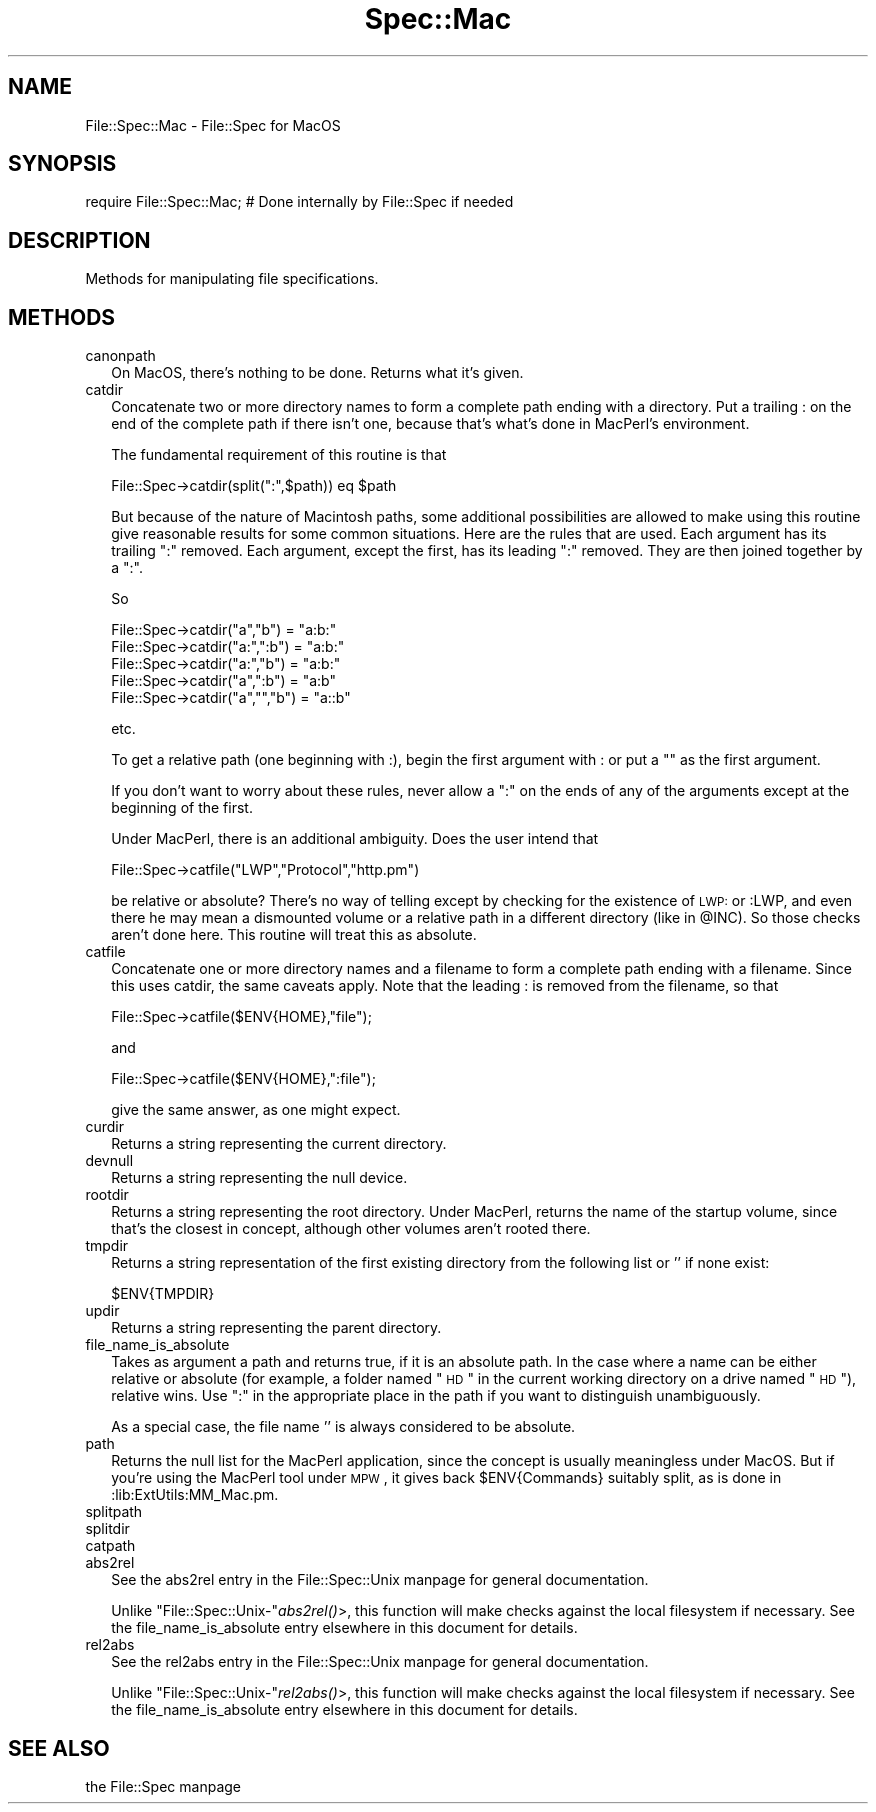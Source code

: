 .\" Automatically generated by Pod::Man version 1.15
.\" Tue Jun 12 09:34:17 2001
.\"
.\" Standard preamble:
.\" ======================================================================
.de Sh \" Subsection heading
.br
.if t .Sp
.ne 5
.PP
\fB\\$1\fR
.PP
..
.de Sp \" Vertical space (when we can't use .PP)
.if t .sp .5v
.if n .sp
..
.de Ip \" List item
.br
.ie \\n(.$>=3 .ne \\$3
.el .ne 3
.IP "\\$1" \\$2
..
.de Vb \" Begin verbatim text
.ft CW
.nf
.ne \\$1
..
.de Ve \" End verbatim text
.ft R

.fi
..
.\" Set up some character translations and predefined strings.  \*(-- will
.\" give an unbreakable dash, \*(PI will give pi, \*(L" will give a left
.\" double quote, and \*(R" will give a right double quote.  | will give a
.\" real vertical bar.  \*(C+ will give a nicer C++.  Capital omega is used
.\" to do unbreakable dashes and therefore won't be available.  \*(C` and
.\" \*(C' expand to `' in nroff, nothing in troff, for use with C<>
.tr \(*W-|\(bv\*(Tr
.ds C+ C\v'-.1v'\h'-1p'\s-2+\h'-1p'+\s0\v'.1v'\h'-1p'
.ie n \{\
.    ds -- \(*W-
.    ds PI pi
.    if (\n(.H=4u)&(1m=24u) .ds -- \(*W\h'-12u'\(*W\h'-12u'-\" diablo 10 pitch
.    if (\n(.H=4u)&(1m=20u) .ds -- \(*W\h'-12u'\(*W\h'-8u'-\"  diablo 12 pitch
.    ds L" ""
.    ds R" ""
.    ds C` ""
.    ds C' ""
'br\}
.el\{\
.    ds -- \|\(em\|
.    ds PI \(*p
.    ds L" ``
.    ds R" ''
'br\}
.\"
.\" If the F register is turned on, we'll generate index entries on stderr
.\" for titles (.TH), headers (.SH), subsections (.Sh), items (.Ip), and
.\" index entries marked with X<> in POD.  Of course, you'll have to process
.\" the output yourself in some meaningful fashion.
.if \nF \{\
.    de IX
.    tm Index:\\$1\t\\n%\t"\\$2"
..
.    nr % 0
.    rr F
.\}
.\"
.\" For nroff, turn off justification.  Always turn off hyphenation; it
.\" makes way too many mistakes in technical documents.
.hy 0
.if n .na
.\"
.\" Accent mark definitions (@(#)ms.acc 1.5 88/02/08 SMI; from UCB 4.2).
.\" Fear.  Run.  Save yourself.  No user-serviceable parts.
.bd B 3
.    \" fudge factors for nroff and troff
.if n \{\
.    ds #H 0
.    ds #V .8m
.    ds #F .3m
.    ds #[ \f1
.    ds #] \fP
.\}
.if t \{\
.    ds #H ((1u-(\\\\n(.fu%2u))*.13m)
.    ds #V .6m
.    ds #F 0
.    ds #[ \&
.    ds #] \&
.\}
.    \" simple accents for nroff and troff
.if n \{\
.    ds ' \&
.    ds ` \&
.    ds ^ \&
.    ds , \&
.    ds ~ ~
.    ds /
.\}
.if t \{\
.    ds ' \\k:\h'-(\\n(.wu*8/10-\*(#H)'\'\h"|\\n:u"
.    ds ` \\k:\h'-(\\n(.wu*8/10-\*(#H)'\`\h'|\\n:u'
.    ds ^ \\k:\h'-(\\n(.wu*10/11-\*(#H)'^\h'|\\n:u'
.    ds , \\k:\h'-(\\n(.wu*8/10)',\h'|\\n:u'
.    ds ~ \\k:\h'-(\\n(.wu-\*(#H-.1m)'~\h'|\\n:u'
.    ds / \\k:\h'-(\\n(.wu*8/10-\*(#H)'\z\(sl\h'|\\n:u'
.\}
.    \" troff and (daisy-wheel) nroff accents
.ds : \\k:\h'-(\\n(.wu*8/10-\*(#H+.1m+\*(#F)'\v'-\*(#V'\z.\h'.2m+\*(#F'.\h'|\\n:u'\v'\*(#V'
.ds 8 \h'\*(#H'\(*b\h'-\*(#H'
.ds o \\k:\h'-(\\n(.wu+\w'\(de'u-\*(#H)/2u'\v'-.3n'\*(#[\z\(de\v'.3n'\h'|\\n:u'\*(#]
.ds d- \h'\*(#H'\(pd\h'-\w'~'u'\v'-.25m'\f2\(hy\fP\v'.25m'\h'-\*(#H'
.ds D- D\\k:\h'-\w'D'u'\v'-.11m'\z\(hy\v'.11m'\h'|\\n:u'
.ds th \*(#[\v'.3m'\s+1I\s-1\v'-.3m'\h'-(\w'I'u*2/3)'\s-1o\s+1\*(#]
.ds Th \*(#[\s+2I\s-2\h'-\w'I'u*3/5'\v'-.3m'o\v'.3m'\*(#]
.ds ae a\h'-(\w'a'u*4/10)'e
.ds Ae A\h'-(\w'A'u*4/10)'E
.    \" corrections for vroff
.if v .ds ~ \\k:\h'-(\\n(.wu*9/10-\*(#H)'\s-2\u~\d\s+2\h'|\\n:u'
.if v .ds ^ \\k:\h'-(\\n(.wu*10/11-\*(#H)'\v'-.4m'^\v'.4m'\h'|\\n:u'
.    \" for low resolution devices (crt and lpr)
.if \n(.H>23 .if \n(.V>19 \
\{\
.    ds : e
.    ds 8 ss
.    ds o a
.    ds d- d\h'-1'\(ga
.    ds D- D\h'-1'\(hy
.    ds th \o'bp'
.    ds Th \o'LP'
.    ds ae ae
.    ds Ae AE
.\}
.rm #[ #] #H #V #F C
.\" ======================================================================
.\"
.IX Title "Spec::Mac 3"
.TH Spec::Mac 3 "perl v5.6.1" "2000-07-01" "User Contributed Perl Documentation"
.UC
.SH "NAME"
File::Spec::Mac \- File::Spec for MacOS
.SH "SYNOPSIS"
.IX Header "SYNOPSIS"
.Vb 1
\& require File::Spec::Mac; # Done internally by File::Spec if needed
.Ve
.SH "DESCRIPTION"
.IX Header "DESCRIPTION"
Methods for manipulating file specifications.
.SH "METHODS"
.IX Header "METHODS"
.Ip "canonpath" 2
.IX Item "canonpath"
On MacOS, there's nothing to be done.  Returns what it's given.
.Ip "catdir" 2
.IX Item "catdir"
Concatenate two or more directory names to form a complete path ending with 
a directory.  Put a trailing : on the end of the complete path if there 
isn't one, because that's what's done in MacPerl's environment.
.Sp
The fundamental requirement of this routine is that
.Sp
.Vb 1
\&          File::Spec->catdir(split(":",$path)) eq $path
.Ve
But because of the nature of Macintosh paths, some additional 
possibilities are allowed to make using this routine give reasonable results 
for some common situations.  Here are the rules that are used.  Each 
argument has its trailing \*(L":\*(R" removed.  Each argument, except the first,
has its leading \*(L":\*(R" removed.  They are then joined together by a \*(L":\*(R".
.Sp
So
.Sp
.Vb 5
\&          File::Spec->catdir("a","b") = "a:b:"
\&          File::Spec->catdir("a:",":b") = "a:b:"
\&          File::Spec->catdir("a:","b") = "a:b:"
\&          File::Spec->catdir("a",":b") = "a:b"
\&          File::Spec->catdir("a","","b") = "a::b"
.Ve
etc.
.Sp
To get a relative path (one beginning with :), begin the first argument with :
or put a "" as the first argument.
.Sp
If you don't want to worry about these rules, never allow a \*(L":\*(R" on the ends 
of any of the arguments except at the beginning of the first.
.Sp
Under MacPerl, there is an additional ambiguity.  Does the user intend that
.Sp
.Vb 1
\&          File::Spec->catfile("LWP","Protocol","http.pm")
.Ve
be relative or absolute?  There's no way of telling except by checking for the
existence of \s-1LWP:\s0 or :LWP, and even there he may mean a dismounted volume or
a relative path in a different directory (like in \f(CW@INC\fR).   So those checks
aren't done here. This routine will treat this as absolute.
.Ip "catfile" 2
.IX Item "catfile"
Concatenate one or more directory names and a filename to form a
complete path ending with a filename.  Since this uses catdir, the
same caveats apply.  Note that the leading : is removed from the filename,
so that 
.Sp
.Vb 1
\&          File::Spec->catfile($ENV{HOME},"file");
.Ve
and
.Sp
.Vb 1
\&          File::Spec->catfile($ENV{HOME},":file");
.Ve
give the same answer, as one might expect.
.Ip "curdir" 2
.IX Item "curdir"
Returns a string representing the current directory.
.Ip "devnull" 2
.IX Item "devnull"
Returns a string representing the null device.
.Ip "rootdir" 2
.IX Item "rootdir"
Returns a string representing the root directory.  Under MacPerl,
returns the name of the startup volume, since that's the closest in
concept, although other volumes aren't rooted there.
.Ip "tmpdir" 2
.IX Item "tmpdir"
Returns a string representation of the first existing directory
from the following list or '' if none exist:
.Sp
.Vb 1
\&    $ENV{TMPDIR}
.Ve
.Ip "updir" 2
.IX Item "updir"
Returns a string representing the parent directory.
.Ip "file_name_is_absolute" 2
.IX Item "file_name_is_absolute"
Takes as argument a path and returns true, if it is an absolute path.  In 
the case where a name can be either relative or absolute (for example, a 
folder named \*(L"\s-1HD\s0\*(R" in the current working directory on a drive named \*(L"\s-1HD\s0\*(R"), 
relative wins.  Use \*(L":\*(R" in the appropriate place in the path if you want to
distinguish unambiguously.
.Sp
As a special case, the file name '' is always considered to be absolute.
.Ip "path" 2
.IX Item "path"
Returns the null list for the MacPerl application, since the concept is 
usually meaningless under MacOS. But if you're using the MacPerl tool under 
\&\s-1MPW\s0, it gives back \f(CW$ENV\fR{Commands} suitably split, as is done in 
:lib:ExtUtils:MM_Mac.pm.
.Ip "splitpath" 2
.IX Item "splitpath"
.PD 0
.Ip "splitdir" 2
.IX Item "splitdir"
.Ip "catpath" 2
.IX Item "catpath"
.Ip "abs2rel" 2
.IX Item "abs2rel"
.PD
See the abs2rel entry in the File::Spec::Unix manpage for general documentation.
.Sp
Unlike \f(CW\*(C`File::Spec::Unix\-\*(C'\fR\fIabs2rel()\fR>, this function will make
checks against the local filesystem if necessary.  See
the file_name_is_absolute entry elsewhere in this document for details.
.Ip "rel2abs" 2
.IX Item "rel2abs"
See the rel2abs entry in the File::Spec::Unix manpage for general documentation.
.Sp
Unlike \f(CW\*(C`File::Spec::Unix\-\*(C'\fR\fIrel2abs()\fR>, this function will make
checks against the local filesystem if necessary.  See
the file_name_is_absolute entry elsewhere in this document for details.
.SH "SEE ALSO"
.IX Header "SEE ALSO"
the File::Spec manpage
